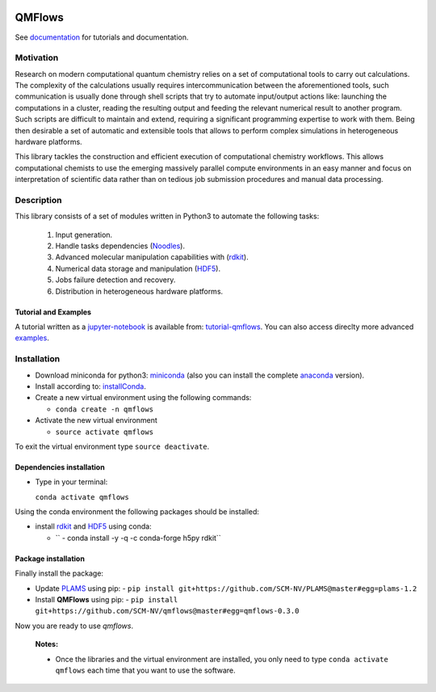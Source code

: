 
.. image:: https://travis-ci.org/SCM-NV/qmflows.svg?branch=master
   :target: https://travis-ci.org/SCM-NV/qmflows
.. image:: https://readthedocs.org/projects/qmflows/badge/?version=latest
   :target: https://qmflows.readthedocs.io/en/latest/?badge=latest
   :alt: Documentation Status
.. image:: https://zenodo.org/badge/60843590.svg
   :target: https://zenodo.org/badge/latestdoi/60843590
.. image:: https://img.shields.io/badge/python-3.6-blue.svg

QMFlows
#######
See documentation_ for tutorials and documentation.

Motivation
==========
Research on modern computational quantum chemistry relies on a set of computational
tools to carry out calculations. The complexity of the calculations usually requires 
intercommunication between the aforementioned tools, such communication is usually done 
through shell scripts that try to automate input/output actions like: launching 
the computations in a cluster, reading the resulting output and feeding the relevant
numerical result to another program. Such scripts are difficult to maintain and extend,
requiring a significant programming expertise to work with them. Being then desirable a
set of automatic and extensible tools that allows to perform complex simulations in
heterogeneous hardware platforms.

This library tackles the construction and efficient execution of computational chemistry workflows.
This allows computational chemists to use the emerging massively parallel compute environments in
an easy manner and focus on interpretation of scientific data rather than on tedious job submission
procedures and manual data processing. 

Description
===========
This library consists of a set of modules written in Python3 to
automate the following tasks:

 1. Input generation.
 2. Handle tasks dependencies (Noodles_).
 3. Advanced molecular manipulation capabilities with (rdkit_).
 4. Numerical data storage and manipulation (HDF5_).
 5. Jobs failure detection and recovery.
 6. Distribution in heterogeneous hardware platforms.    

Tutorial and Examples
---------------------
A tutorial written as a jupyter-notebook_ is available from: tutorial-qmflows_. You can
also access direclty more advanced examples_.
    
 
Installation
============

- Download miniconda for python3: miniconda_ (also you can install the complete anaconda_ version).

- Install according to: installConda_. 

- Create a new virtual environment using the following commands:

  - ``conda create -n qmflows`` 

- Activate the new virtual environment
  
  - ``source activate qmflows``

To exit the virtual environment type  ``source deactivate``.
    
    
.. _dependecies:

Dependencies installation
-------------------------

- Type in your terminal:

  ``conda activate qmflows``  

Using the conda environment the following packages should be installed:    


- install rdkit_ and HDF5_ using conda:

  - ``  - conda install -y -q -c conda-forge h5py rdkit``
    
.. _installation:

Package installation
--------------------
Finally install the package:

- Update PLAMS_ using pip:
  - ``pip install git+https://github.com/SCM-NV/PLAMS@master#egg=plams-1.2``
    
- Install **QMFlows** using pip:
  - ``pip install git+https://github.com/SCM-NV/qmflows@master#egg=qmflows-0.3.0``

Now you are ready to use *qmflows*.  


  **Notes:**

  - Once the libraries and the virtual environment are installed, you only need to type
    ``conda activate qmflows`` each time that you want to use the software.

    
.. _documentation: https://qmflows.readthedocs.io/en/latest/
.. _miniconda: http://conda.pydata.org/miniconda.html
.. _anaconda: https://www.continuum.io/downloads
.. _installConda: http://conda.pydata.org/docs/install/quick.html
.. _Noodles: http://nlesc.github.io/noodles/
.. _HDF5: http://www.h5py.org/ 
.. _here: https://www.python.org/downloads/
.. _rdkit: http://www.rdkit.org
.. _jupyter-notebook: http://jupyter.org/
.. _tutorial-qmflows: https://github.com/SCM-NV/qmflows/tree/master/jupyterNotebooks
.. _examples: https://github.com/SCM-NV/qmflows/tree/master/src/qmflows/examples
.. _PLAMS: https://github.com/SCM-NV/PLAMS
